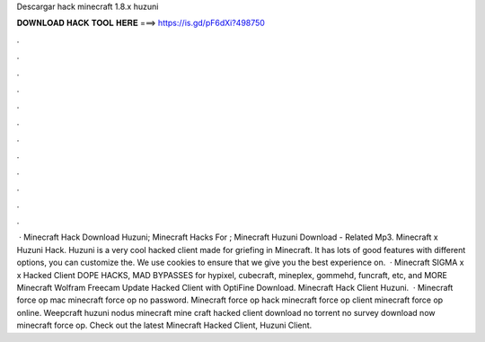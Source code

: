 Descargar hack minecraft 1.8.x huzuni

𝐃𝐎𝐖𝐍𝐋𝐎𝐀𝐃 𝐇𝐀𝐂𝐊 𝐓𝐎𝐎𝐋 𝐇𝐄𝐑𝐄 ===> https://is.gd/pF6dXi?498750

.

.

.

.

.

.

.

.

.

.

.

.

 · Minecraft Hack Download Huzuni; Minecraft Hacks For ; Minecraft Huzuni Download - Related Mp3. Minecraft x Huzuni Hack. Huzuni is a very cool hacked client made for griefing in Minecraft. It has lots of good features with different options, you can customize the. We use cookies to ensure that we give you the best experience on.  · Minecraft SIGMA x x Hacked Client DOPE HACKS, MAD BYPASSES for hypixel, cubecraft, mineplex, gommehd, funcraft, etc, and MORE Minecraft Wolfram Freecam Update Hacked Client with OptiFine Download. Minecraft Hack Client Huzuni.  · Minecraft force op mac minecraft force op no password. Minecraft force op hack minecraft force op client minecraft force op online. Weepcraft huzuni nodus minecraft mine craft hacked client download no torrent no survey download now minecraft force op. Check out the latest Minecraft Hacked Client, Huzuni Client.